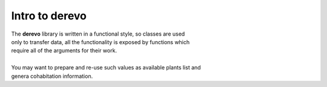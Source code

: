 ###################
Intro to **derevo**
###################

| The **derevo** library is written in a functional style, so classes are used
| only to transfer data, all the functionality is exposed by functions which
| require all of the arguments for their work.
|
| You may want to prepare and re-use such values as available plants list and
| genera cohabitation information.
